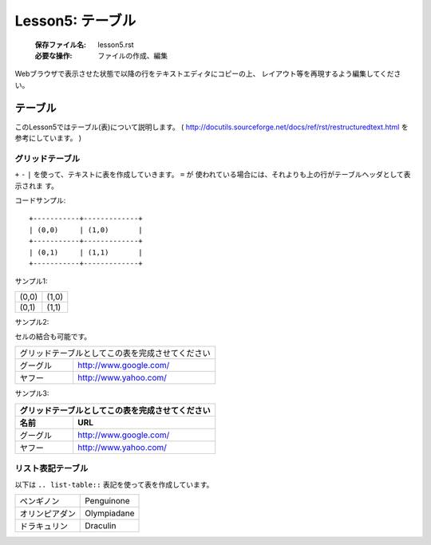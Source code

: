 .. _label-lesson5:

====================================
Lesson5: テーブル
====================================

   :保存ファイル名: lesson5.rst
   :必要な操作: ファイルの作成、編集

Webブラウザで表示させた状態で以降の行をテキストエディタにコピーの上、
レイアウト等を再現するよう編集してください。

テーブル
==============

このLesson5ではテーブル(表)について説明します。
( http://docutils.sourceforge.net/docs/ref/rst/restructuredtext.html 
を参考にしています。 )

グリッドテーブル
------------------

``+`` ``-`` ``|`` を使って、テキストに表を作成していきます。 ``=`` が
使われている場合には、それよりも上の行がテーブルヘッダとして表示されま
す。

コードサンプル::

   +-----------+-------------+
   | (0,0)     | (1,0)       |
   +-----------+-------------+
   | (0,1)     | (1,1)       |
   +-----------+-------------+

サンプル1:

+-----------+-------------+
| (0,0)     | (1,0)       |
+-----------+-------------+
| (0,1)     | (1,1)       |
+-----------+-------------+

サンプル2:

セルの結合も可能です。

+---------------------+-----------------------------------+
| グリッドテーブルとしてこの表を完成させてください        |
+---------------------+-----------------------------------+
| グーグル            | http://www.google.com/            |
+---------------------+-----------------------------------+
| ヤフー              | http://www.yahoo.com/             |
+---------------------+-----------------------------------+



サンプル3:

+---------------------+-----------------------------------+
| グリッドテーブルとしてこの表を完成させてください        |
+---------------------+-----------------------------------+
| 名前                | URL                               |
+=====================+===================================+
| グーグル            | http://www.google.com/            |
+---------------------+-----------------------------------+
| ヤフー              | http://www.yahoo.com/             |
+---------------------+-----------------------------------+


リスト表記テーブル
------------------

以下は ``.. list-table::`` 表記を使って表を作成しています。

.. list-table::

   * - ペンギノン
     - Penguinone
   * - オリンピアダン
     - Olympiadane
   * - ドラキュリン
     - Draculin


